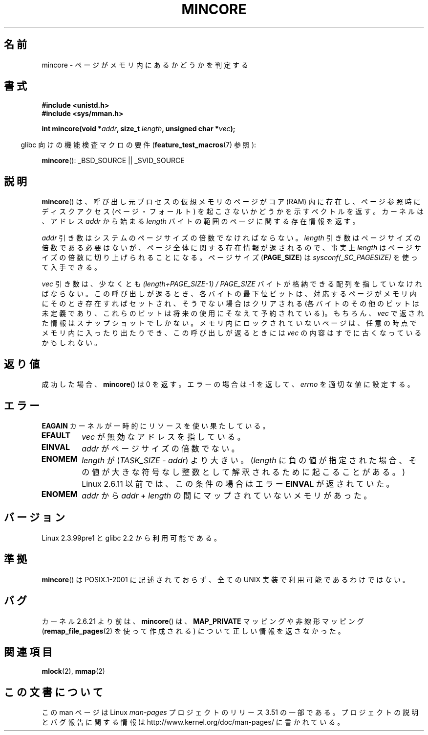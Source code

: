 .\" Copyright (C) 2001 Bert Hubert <ahu@ds9a.nl>
.\" and Copyright (C) 2007 Michael Kerrisk <mtk.manpages@gmail.com>
.\"
.\" %%%LICENSE_START(VERBATIM)
.\" Permission is granted to make and distribute verbatim copies of this
.\" manual provided the copyright notice and this permission notice are
.\" preserved on all copies.
.\"
.\" Permission is granted to copy and distribute modified versions of this
.\" manual under the conditions for verbatim copying, provided that the
.\" entire resulting derived work is distributed under the terms of a
.\" permission notice identical to this one.
.\"
.\" Since the Linux kernel and libraries are constantly changing, this
.\" manual page may be incorrect or out-of-date.  The author(s) assume no
.\" responsibility for errors or omissions, or for damages resulting from
.\" the use of the information contained herein.  The author(s) may not
.\" have taken the same level of care in the production of this manual,
.\" which is licensed free of charge, as they might when working
.\" professionally.
.\"
.\" Formatted or processed versions of this manual, if unaccompanied by
.\" the source, must acknowledge the copyright and authors of this work.
.\" %%%LICENSE_END
.\"
.\" Created Sun Jun 3 17:23:32 2001 by bert hubert <ahu@ds9a.nl>
.\" Slightly adapted, following comments by Hugh Dickins, aeb, 2001-06-04.
.\" Modified, 20 May 2003, Michael Kerrisk <mtk.manpages@gmail.com>
.\" Modified, 30 Apr 2004, Michael Kerrisk <mtk.manpages@gmail.com>
.\" 2005-04-05 mtk, Fixed error descriptions
.\" 	after message from <gordon.jin@intel.com>
.\" 2007-01-08 mtk, rewrote various parts
.\"
.\"*******************************************************************
.\"
.\" This file was generated with po4a. Translate the source file.
.\"
.\"*******************************************************************
.TH MINCORE 2 2008\-04\-22 Linux "Linux Programmer's Manual"
.SH 名前
mincore \- ページがメモリ内にあるかどうかを判定する
.SH 書式
\fB#include <unistd.h>\fP
.br
\fB#include <sys/mman.h>\fP
.sp
\fBint mincore(void *\fP\fIaddr\fP\fB, size_t \fP\fIlength\fP\fB, unsigned char
*\fP\fIvec\fP\fB);\fP
.sp
.in -4n
glibc 向けの機能検査マクロの要件 (\fBfeature_test_macros\fP(7)  参照):
.in
.sp
\fBmincore\fP(): _BSD_SOURCE || _SVID_SOURCE
.SH 説明
\fBmincore\fP()  は、呼び出し元プロセスの仮想メモリのページがコア (RAM) 内に存在し、 ページ参照時にディスクアクセス
(ページ・フォールト) を起こさないか どうかを示すベクトルを返す。カーネルは、アドレス \fIaddr\fP から始まる \fIlength\fP
バイトの範囲のページに関する存在情報を返す。

\fIaddr\fP 引き数はシステムのページサイズの倍数でなければならない。 \fIlength\fP 引き数はページサイズの倍数である必要はないが、
ページ全体に関する存在情報が返されるので、事実上 \fIlength\fP はページサイズの倍数に切り上げられることになる。 ページサイズ
(\fBPAGE_SIZE\fP)  は \fIsysconf(_SC_PAGESIZE)\fP を使って入手できる。

\fIvec\fP 引き数は、少なくとも \fI(length+PAGE_SIZE\-1) / PAGE_SIZE\fP
バイトが格納できる配列を指していなければならない。 この呼び出しが返るとき、 各バイトの最下位ビットは、対応するページがメモリ内にそのとき存在すれば
セットされ、そうでない場合はクリアされる (各バイトのその他のビットは未定義であり、これらのビットは将来の使用に そなえて予約されている)。 もちろん、
\fIvec\fP で返された情報はスナップショットでしかない。 メモリ内にロックされていないページは、任意の時点でメモリ内に
入ったり出たりでき、この呼び出しが返るときには \fIvec\fP の内容はすでに古くなっているかもしれない。
.SH 返り値
成功した場合、 \fBmincore\fP()  は 0 を返す。 エラーの場合は \-1 を返して、 \fIerrno\fP を適切な値に設定する。
.SH エラー
\fBEAGAIN\fP カーネルが一時的にリソースを使い果たしている。
.TP 
\fBEFAULT\fP
\fIvec\fP が無効なアドレスを指している。
.TP 
\fBEINVAL\fP
\fIaddr\fP がページサイズの倍数でない。
.TP 
\fBENOMEM\fP
\fIlength\fP が (\fITASK_SIZE\fP \- \fIaddr\fP)  より大きい。 (\fIlength\fP に負の値が指定された場合、
その値が大きな符号なし整数として解釈されるために起こることがある。)  Linux 2.6.11 以前では、この条件の場合はエラー \fBEINVAL\fP
が返されていた。
.TP 
\fBENOMEM\fP
\fIaddr\fP から \fIaddr\fP + \fIlength\fP の間にマップされていないメモリがあった。
.SH バージョン
Linux 2.3.99pre1 と glibc 2.2 から利用可能である。
.SH 準拠
.\" It is on at least NetBSD, FreeBSD, OpenBSD, Solaris 8,
.\" AIX 5.1, SunOS 4.1
.\" .SH HISTORY
.\" The
.\" .BR mincore ()
.\" function first appeared in 4.4BSD.
\fBmincore\fP()  は POSIX.1\-2001 に記述されておらず、 全ての UNIX 実装で利用可能であるわけではない。
.SH バグ
.\" Linux (up to now, 2.6.5),
.\" .B mincore
.\" does not return correct information for MAP_PRIVATE mappings:
.\" for a MAP_PRIVATE file mapping,
.\" .B mincore
.\" returns the residency of the file pages, rather than any
.\" modified process-private pages that have been copied on write;
.\" for a MAP_PRIVATE mapping of
.\" .IR /dev/zero ,
.\" .B mincore
.\" always reports pages as nonresident;
.\" and for a MAP_PRIVATE, MAP_ANONYMOUS mapping,
.\" .B mincore
.\" always fails with the error
.\" .BR ENOMEM .
カーネル 2.6.21 より前は、 \fBmincore\fP()  は、 \fBMAP_PRIVATE\fP マッピングや非線形マッピング
(\fBremap_file_pages\fP(2)  を使って作成される) について正しい情報を返さなかった。
.SH 関連項目
\fBmlock\fP(2), \fBmmap\fP(2)
.SH この文書について
この man ページは Linux \fIman\-pages\fP プロジェクトのリリース 3.51 の一部
である。プロジェクトの説明とバグ報告に関する情報は
http://www.kernel.org/doc/man\-pages/ に書かれている。
